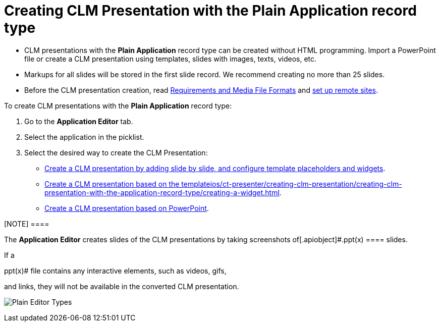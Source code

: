 = Creating CLM Presentation with the Plain Application record type

* CLM presentations with the *Plain Application* record type can be
created without HTML programming. Import a PowerPoint file or create a
CLM presentation using templates, slides with images, texts, videos,
etc.
* Markups for all slides will be stored in the first slide record. We
recommend creating no more than 25 slides.
* Before the CLM presentation creation,
read xref:ios/ct-presenter/about-ct-presenter/requirements-and-media-file-formats.adoc[Requirements and
Media File Formats] and xref:ios/admin-guide/remote-site-settings.adoc[set up remote
sites].



To create CLM presentations with the *Plain Application* record type:

. Go to the *Application Editor* tab.
. Select the application in the picklist.
. Select the desired way to create the CLM Presentation:

* xref:ios/ct-presenter/creating-clm-presentation/creating-clm-presentation-with-the-plain-application-record-type/creating-plain-clm-presentation.adoc[Create a CLM presentation by
adding slide by slide, and configure template placeholders and
widgets].
* xref:ios/ct-presenter/creating-clm-presentation/creating-clm-presentation-with-the-plain-application-record-type/creating-plain-clm-presentation-using-templates.adoc[Create a CLM
presentation based on the template]xref:ios/ct-presenter/creating-clm-presentation/creating-clm-presentation-with-the-application-record-type/creating-a-widget.adoc[].
* xref:ios/ct-presenter/creating-clm-presentation/creating-clm-presentation-with-the-plain-application-record-type/creating-plain-clm-presentation-from-powerpoint.adoc[Create a CLM
presentation based on PowerPoint].

[NOTE] ====

The *Application Editor* creates slides of the CLM presentations by
taking screenshots of[.apiobject]#.ppt(x) ==== slides.

If a

.ppt(x)# file contains any interactive elements, such as videos, gifs,
and links, they will not be available in the converted CLM presentation.

image:Plain-Editor-Types.png[]


